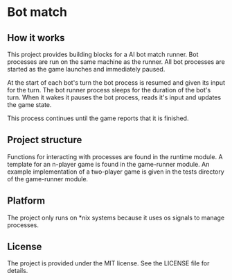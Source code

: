 * Bot match

** How it works

This project provides building blocks for a AI bot match runner. Bot
processes are run on the same machine as the runner. All bot processes
are started as the game launches and immediately paused. 

At the start of each bot's turn the bot process is resumed and given
its input for the turn. The bot runner process sleeps for the duration
of the bot's turn. When it wakes it pauses the bot process, reads it's
input and updates the game state.

This process continues until the game reports that it is finished.

** Project structure

Functions for interacting with processes are found in the runtime
module. A template for an n-player game is found in the game-runner
module. An example implementation of a two-player game is given in the
tests directory of the game-runner module.

** Platform

The project only runs on *nix systems because it uses os signals to
manage processes.

** License

The project is provided under the MIT license. See the LICENSE file
for details.
